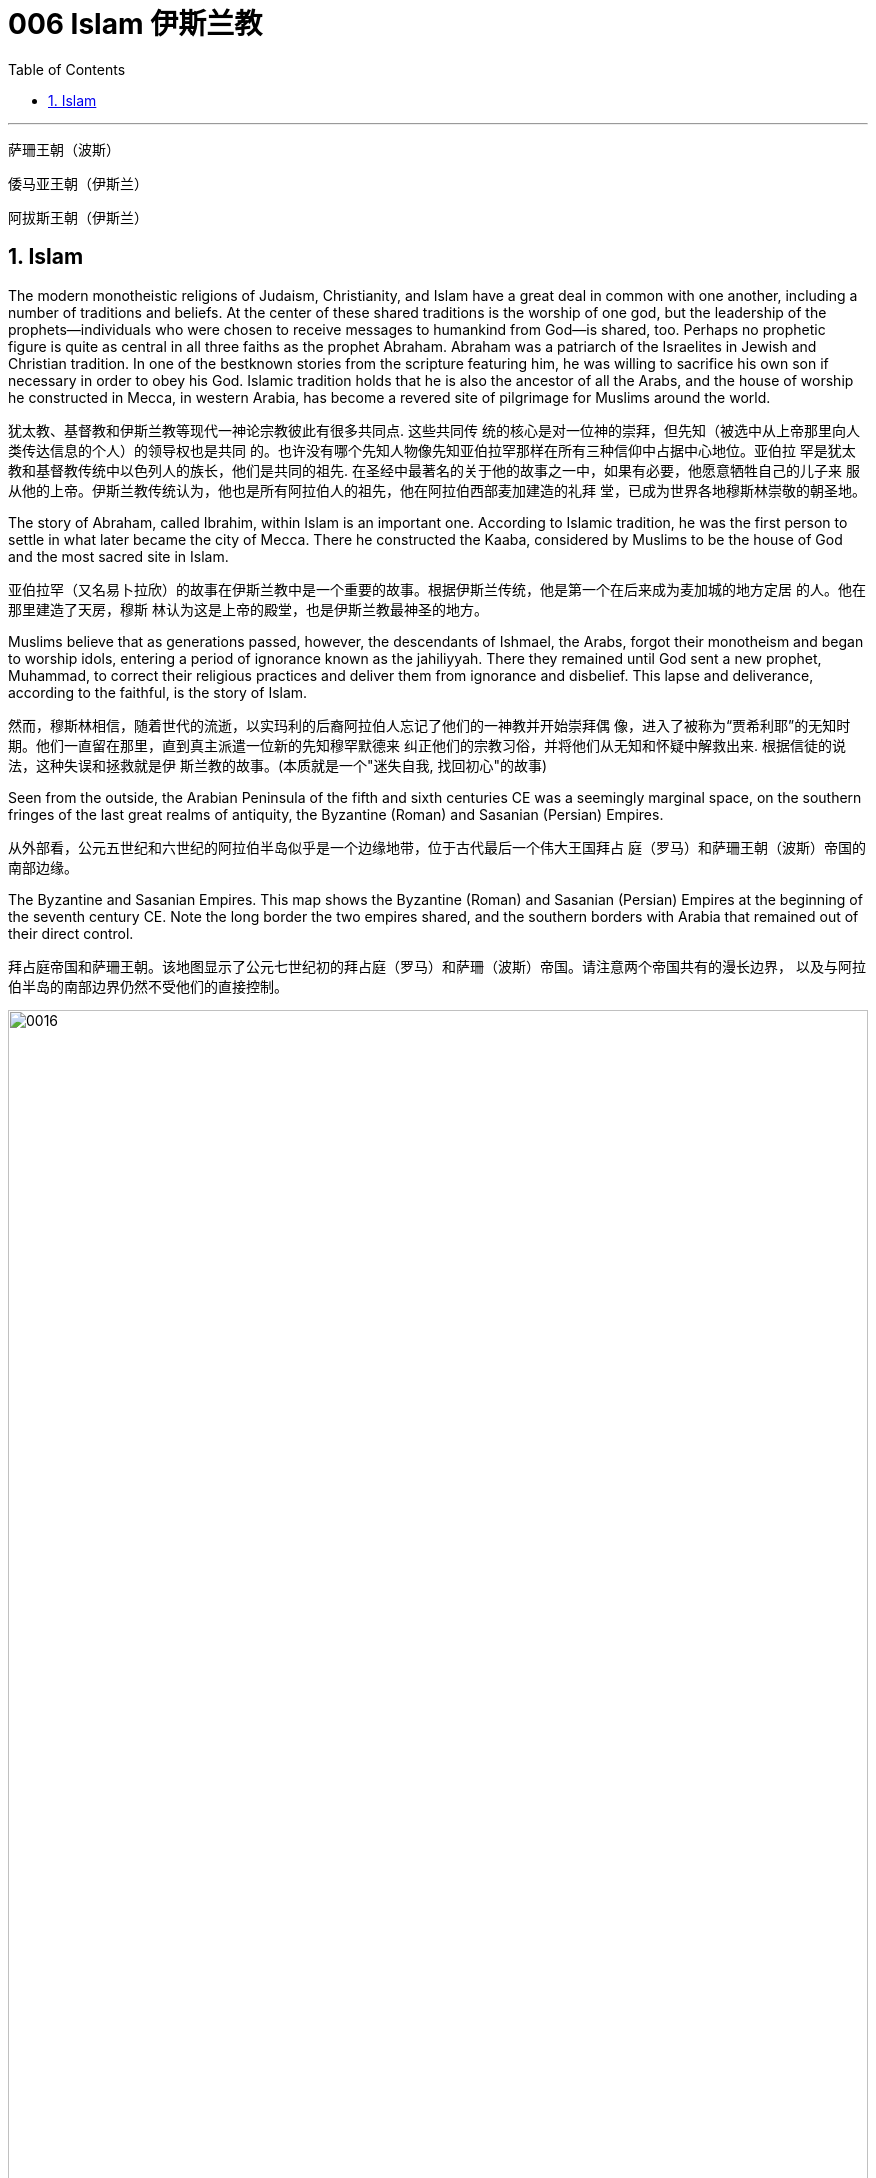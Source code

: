 
= 006 Islam 伊斯兰教
:toc: left
:toclevels: 3
:sectnums:
:stylesheet: myAdocCss.css

'''

萨珊王朝（波斯）

倭马亚王朝（伊斯兰）

阿拔斯王朝（伊斯兰）


==  Islam

The modern monotheistic religions of Judaism, Christianity, and Islam have a great deal in common with one another, including a number of traditions and beliefs. At the center of these shared traditions is the worship of one god, but the leadership of the prophets—individuals who were chosen to receive messages to humankind from God—is shared, too. Perhaps no prophetic figure is quite as central in all three faiths as the prophet Abraham. Abraham was a patriarch of the Israelites in Jewish and Christian tradition. In one of the bestknown stories from the scripture featuring him, he was willing to sacrifice his own son if necessary in order to obey his God. Islamic tradition holds that he is also the ancestor of all the Arabs, and the house of worship he constructed in Mecca, in western Arabia, has become a revered site of pilgrimage for Muslims around the world.

犹太教、基督教和伊斯兰教等现代一神论宗教彼此有很多共同点. 这些共同传 统的核心是对一位神的崇拜，但先知（被选中从上帝那里向人类传达信息的个人）的领导权也是共同 的。也许没有哪个先知人物像先知亚伯拉罕那样在所有三种信仰中占据中心地位。亚伯拉 罕是犹太教和基督教传统中以色列人的族长，他们是共同的祖先. 在圣经中最著名的关于他的故事之一中，如果有必要，他愿意牺牲自己的儿子来 服从他的上帝。伊斯兰教传统认为，他也是所有阿拉伯人的祖先，他在阿拉伯西部麦加建造的礼拜 堂，已成为世界各地穆斯林崇敬的朝圣地。

The story of Abraham, called Ibrahim, within Islam is an important one. According to Islamic tradition, he was the first person to settle in what later became the city of Mecca. There he constructed the Kaaba, considered by Muslims to be the house of God and the most sacred site in Islam.

亚伯拉罕（又名易卜拉欣）的故事在伊斯兰教中是一个重要的故事。根据伊斯兰传统，他是第一个在后来成为麦加城的地方定居 的人。他在那里建造了天房，穆斯 林认为这是上帝的殿堂，也是伊斯兰教最神圣的地方。

Muslims believe that as generations passed, however, the descendants of Ishmael, the Arabs, forgot their monotheism and began to worship idols, entering a period of ignorance known as the jahiliyyah. There they remained until God sent a new prophet, Muhammad, to correct their religious practices and deliver them from ignorance and disbelief. This lapse and deliverance, according to the faithful, is the story of Islam.

然而，穆斯林相信，随着世代的流逝，以实玛利的后裔阿拉伯人忘记了他们的一神教并开始崇拜偶 像，进入了被称为“贾希利耶”的无知时期。他们一直留在那里，直到真主派遣一位新的先知穆罕默德来 纠正他们的宗教习俗，并将他们从无知和怀疑中解救出来. 根据信徒的说法，这种失误和拯救就是伊 斯兰教的故事。(本质就是一个"迷失自我, 找回初心"的故事)

Seen from the outside, the Arabian Peninsula of the fifth and sixth centuries CE was a seemingly marginal space, on the southern fringes of the last great realms of antiquity, the Byzantine (Roman) and Sasanian (Persian) Empires.

从外部看，公元五世纪和六世纪的阿拉伯半岛似乎是一个边缘地带，位于古代最后一个伟大王国拜占 庭（罗马）和萨珊王朝（波斯）帝国的南部边缘。

The Byzantine and Sasanian Empires. This map shows the Byzantine (Roman) and Sasanian (Persian) Empires at the beginning of the seventh century CE. Note the long border the two empires shared, and the southern borders with Arabia that remained out of their direct control.

拜占庭帝国和萨珊王朝。该地图显示了公元七世纪初的拜占庭（罗马）和萨珊（波斯）帝国。请注意两个帝国共有的漫长边界， 以及与阿拉伯半岛的南部边界仍然不受他们的直接控制。

image:/img/0016.jpg[,100%]

Little unified the peoples of the Arabian Peninsula prior to the seventh century.

七世纪之前阿拉伯半岛的人 民几乎没有统一过。

In the very north of Arabia, along the southern borders of the Byzantine and Sasanian Empires, …​ those of northern Arabia were most regularly engaged in harassing the trade caravans that brought goods to and from the urban imperial centers. To combat this aggression on their southern borders, both the Byzantines and the Persians opted to employ certain Arab confederations to create a buffer between the settled peoples and the raiders from the south.

在阿拉伯半岛的最北端，沿着拜占庭帝国和萨珊帝国的南部边界，阿拉伯北部 的部落最经常骚扰往返于城市帝国中心的贸易商队。为了对抗对南部边境的侵略，拜占庭人和波斯人 都选择利用某些阿拉伯联盟在定居人民和来自南方的入侵者之间建立缓冲区。

…​, leading this period to be known as the “Byzantine Dark Age” because of the severe lack of historical writing that survived in the seventh and eight centuries.

Yet at the same time, the Arabs of western Arabia were being united for the first time in history, through the leadership of a man named Muhammad and the religion of Islam, with direct repercussions for the survival of the two ancient empires.

由于七、八世纪的历史著 作严重缺乏, 导致这一时期被称为“拜占庭黑暗时代”.

然而与此同时，阿拉伯西部的阿拉伯人在穆罕默德和伊斯兰教的领导下历史上第一次 联合起来，这对两个古老帝国的生存产生了直接影响。

Islam, a word meaning “submission [to the one God].” Islam is a monotheistic faith.

伊斯兰教，这个词的 意思是“服从[独一的真主]”。伊斯兰教是一种一神论信仰

And because many people were illiterate at this time and not writing their history as it happened, we have less evidence outside religious scripture to help us reconstruct it. the Arabs transmitted this information primarily through a process of memorization and oral recitation.

由于当时许多人都是 文盲，也没有按照当时的情况书写他们的历史，因此我们在宗教经文之外没有多少证据可以帮助我们 重建历史。阿拉伯人主要通过记忆和口头背诵的 过程来传递这些信息.

At the center of the founding of Islam are the city of Mecca, the worship of one God—Allah—and the leadership of the prophets. Even to Muslims today, Allah is not considered to be a god separate from the God of Judaism and Christianity; Allah is simply the Arabic word meaning “the one God.” In fact, Christians who live in the Middle East and speak Arabic today refer to the God of the Christian Bible by using the word “Allah” in their own worship. Belief in the one God and the message of the Islamic prophet Muhammad is the first and most important of the “Five Pillars of Islam,” known as the shahada, the profession of faith. To embrace Islam as their religion, adherents must recognize the creed that “There is no god but Allah, and Muhammad is the messenger of God.” Muhammad, as recognized by Muslims, was the final prophet in a long list with whom the one God had communicated throughout history, including figures such as Adam, Noah, Abraham, Moses, and Jesus. Muhammad was a divinely chosen man who is not, nor ever has been, worshipped as a God or as a relative of God himself.

伊斯兰教建立的中心是麦加城、对独一真主安拉的崇拜以及先知的领导。即使对于今天的穆斯林来 说，安拉也不被认为是与犹太教和基督教的上帝分开的神。安拉（Allah）是阿拉伯语，意思是“独一的 神”。事实上，今天生活在中东并讲阿拉伯语的基督徒在他们自己的崇拜中使用“安拉”一词来指代基督 教圣经中的上帝。对独一真主和伊斯兰先知穆罕默德信息的信仰是“伊斯兰教五大支柱”中第一个也是最 重要的，被称为清真言（shahada） ，即信仰的表白。要接受伊斯兰教作为他们的宗教，信徒必须承认 “万物非主，唯有真主，穆罕默德是真主的使者”的信条。穆斯林所承认的穆罕默德是真主在整个历史中 与他沟通过的一长串先知名单中的最后一位先知，其中包括亚当、诺亚、亚伯拉罕、摩西和耶稣等人 物。穆罕默德是神选的人，他没有、也从来没有被当作神或神的亲戚来崇拜。

ritual fasting, charity, and daily prayer. For Muslims, these acts are specified as daily prayer while facing the direction of the holy mosque in the city of Mecca; almsgiving, the donation of money and goods to the community and people in need; fasting (if able) during Ramadan, the holy month during which the Muslim scripture of the Quran was first revealed to Muhammad; and participating at least once (if able) in the pilgrimage to Mecca—the hajj—to relive important moments in the life of Abraham and his family’s arrival in Arabia and to circle the house of God, the Kaaba, in prayer.

…​仪式性禁食、慈善和每日祈祷。对于穆 斯林来说，这些行为被指定为每天面向麦加城神圣清真寺的方向进行的祈祷；施舍，向社区和有需要 的人捐赠金钱和物品；在斋月期间禁食（如果可以的话），斋月是穆斯林《古兰经》首次向穆罕默德 启示的圣月；至少参加一次（如果可以的话）麦加朝圣——朝觐——重温亚伯拉罕及其家人抵达阿拉 伯生活中的重要时刻，并绕着上帝的殿堂天房祈祷。

One of the core tenets or “Five Pillars” of Islam is participation in the pilgrimage to the holy city of Mecca. This event, when undertaken during the month of Dhu al-Hijja, is known as the hajj. Each year millions of Muslims travel to the holy city to take part in a process that has been going on for almost fourteen hundred years.

伊斯兰教的核心信条或“五大支柱”之一是参加圣城麦加朝圣。这项活动在 Dhu al-Hijja 月举 行，被称为朝觐。每年都有数以百万计的穆斯林前往圣城参加一个已经持续了近一千四百年 的过程。

While Mecca was the home of the prophet Muhammad, for Muslims the pilgrimage is about much more. The rituals and events in which they participate are intended to reenact important events in the life of a different prophet, Abraham.

…​the Kaaba, the black-shrouded cube structure at the center that is believed to be the original home of monotheism. Some Muslims believe the Kaaba was constructed by Adam, the first man, and then reconstructed by Abraham.

虽然麦加是先知穆罕默德的故乡，但对于穆斯林来说，朝圣的意义远不止于此。他们参加的 仪式和活动旨在重现另一位先知亚伯拉罕生活中的重要事件。 天房的中心是黑色笼罩的立方体 结构，被认为是一神教的发源地。一些穆斯林认为天房是由第一个人亚当建造 的，然后由亚伯拉罕重建。

In addition to Adam, Abraham, and Muhammad, other great figures of history have been adopted and associated with worship at the Kaaba, including Iskandar, more recognizably known as Alexander the Great.

除了亚当、亚伯拉罕和穆罕默德之外，其他伟大的历史 人物也被采用并与天房的崇拜联系在一起，其中包括伊斯坎达尔，更广为人知的名字是亚历 山大大帝。

Islamic law recognizes that the hajj is not a trip every Muslim will be able to take. Some may not be healthy enough, and Islamic charitable organizations around the world collect donations to support those who cannot otherwise afford it. Pilgrims may also travel to the holy mosque during other times of the year, which is not considered as having made the hajj but is instead called the umra, the “lesser pilgrimage.”

伊斯兰教法承认朝觐不是每个穆斯林都能参加的旅行。有些人可能不够健康，世界各地的伊 斯兰慈善组织收集捐款来支持那些无法负担的人。朝圣者也可以在一年中的其他时间前往神 圣清真寺， 这不被认为是朝觐，而是被称为“umra ”，即“较小的朝圣”。

Muslims have believed throughout their history that Islam and its holy writings are not a new faith created in the seventh century. Instead, the faith that Muhammad brought to the Arabs in the early 600s was merely a corrective to the monotheistic religions that had come before. From the perspective of most Muslims, Islam is the same faith as Judaism and Christianity, with adherents of all three traditions worshipping the same God and recognizing divine intercession in humanity through the leadership of the prophets. Muslims also recognize the holy scriptures of Judaism and Christianity as having been given to humans by God but then corrupted over time. Islam thus sees itself as a purer form of these faiths and directly connected to both. The shared history and lineage of the three run through the prophet Abraham, whom all list as an ancestor. Many modern scholars of religion thus refer to Judaism, Christianity, and Islam as the Abrahamic faiths.

穆斯林在他们的整个历史中一直相信伊斯兰教及其神圣著作并不是七世纪创建的新信仰。相反，穆罕 默德在 600 年代初期带给阿拉伯人的信仰仅仅是对之前的一神论宗教的纠正。从大多数穆斯林的角度 来看，伊斯兰教与犹太教和基督教是相同的信仰，所有三种传统的信徒都崇拜同一个上帝，并承认通 过先知的领导对人类进行神圣的代祷。穆斯林还承认犹太教和基督教的神圣经文是上帝赐予人类的， 但随着时间的推移而被腐蚀。因此，伊斯兰教将自己视为这些信仰的更纯粹的形式，并与这两种信仰 直接相关。三人共同的历史和血统贯穿于先知亚伯拉罕，他们都被列为祖先。因此，许多现代宗教学 者将犹太教、基督教和伊斯兰教称为亚伯拉罕信仰。

For all the influence that other monotheistic worship in the region may have had on the formation of Islam in the seventh century, however, the faith has many features we might consider uniquely Arab or Arabian. First, of course, is the setting itself. While the land that is modern Israel and Palestine played a central role in the narratives of Judaism and Christianity, much of the story of the formation of Islam as a distinct religion is found in western Arabia, a region of the peninsula known as the Hijaz. Its holiest sites lie in this region, and the life of its founder was spent almost entirely there. But more influential than anything, perhaps, was the Muslims’ belief in the leadership and message of the man whom God chose as his final prophet, an Arab of the early seventh century from the Hijaz of western Arabia.

尽管该地区的其他一神教崇拜可能对七世纪伊斯兰教的形成产生了影响，但该信仰具有许多我们可能 认为是阿拉伯人或阿拉伯人独有的特征。首先，当然是设定本身。虽然现代以色列和巴勒斯坦这片土 地在犹太教和基督教的叙述中发挥了核心作用，但伊斯兰教作为一种独特宗教形成的大部分故事都发 生在阿拉伯半岛西部，即被称为希贾兹的半岛地区。它最神圣的地方就在这个地区，其创始人的一生 几乎都是在那里度过的。但最有影响力的也许是穆斯林 对真主选择作为他最后一位先知的领导和信息的信仰，他是一位七世纪初来自阿拉伯西部汉志的阿拉 伯人。

Muslim tradition tells us that Muhammad was a merchant from a prominent Arab tribe called Quraysh in the Hijaz region. Born in the city of Mecca, he …​

穆斯林传统告诉我们，穆罕默德是汉志地区一个名为古莱什的著名阿拉伯部落的商人。他出生于麦加 城.

According to Muslim belief, in the year 610 the middle-aged Muhammad, who had traveled to a cave just outside Mecca for contemplation, received contact from God through the intermediary of the angel Gabriel (Jabrīl in Arabic). Muhammad was told to recite the first revelations of a scripture that became the Muslim holy book, the Quran.

根据穆斯林的信仰，公元610年，中年穆罕默德前往麦加郊外的一个山洞进行沉思，通过天使加百利 （阿拉伯语为贾布里尔）的中介得到了真主的联系。穆罕默德被告知要背诵一部后来成为穆斯林圣书 《古兰经》的经文的第一个启示。

His career as a prophet, especially the first twelve years, was fraught with challenge. His preaching of monotheism upset the political status quo and was often resisted.

他作为先知的职 业生涯，尤其是头十二年，充满了挑战。他宣扬的一神教扰乱了政治现状，经常遭到抵制。

In 622, Muhammad’s twelfth year of prophecy, his community fled persecution and increasing aggression by the polytheist Meccans. They were invited to join another community of Arabs in a city called Yathrib, later known as Medina, “the city” or more specifically “the prophet’s city.” This hijra, meaning “emigration,” was a watershed moment for Muhammad’s early community. At a low ebb and without any certainty of survival, Islam now changed from a small religion mostly confined to Mecca to a larger community united by Muhammad that solidified its place in world history. The hijra holds such importance in the history of Islam that the Islamic lunar calendar counts 622 CE as its first year. (Dates in the Muslim calendar, used by many around the world today, are often labeled in English with AH, for “After the Hijra.”)

622 年，即穆罕默德预言的第十二年，他的社群逃离了多神教麦加人的迫害和日益加剧的侵略。他们被 邀请加入另一个阿拉伯社区，该社区位于一个名为亚斯里布（Yathrib）的城市，后来被称为麦地那 （Medina） ，“城市”，或更具体地说“先知之城”. 这次希吉拉（hijra ）的意思是“移民”，对于穆罕默德的早期社区来说是一 个分水岭。在低潮时期，没有任何生存的确定性，伊斯兰教现在从一个主要局限于麦加的小宗教，变 成了一个由穆罕默德联合的更大的社区，巩固了它在世界历史上的地位。回历在伊斯兰教历史上占有 如此重要的地位，以至于伊斯兰农历将公元 622 年作为其第一年。 （当今世界上许多人使用的穆斯林 日历中的日期通常用英文标记为 AH，表示“希吉拉之后”。）

Many Muslims throughout history have avoided depicting the Islamic prophet Muhammad in human form in their art, with some feeling that portraying the Prophet could be misconstrued as idolatrous, or revering something (or someone) besides God.

历史上许多穆斯林都避免在他们的艺术中以人形描绘伊斯兰先知穆罕默德，有些人认为描绘 先知可能会被误解为偶像崇拜，或尊崇真主之外的某物（或某人）.

In Medina, the previously polytheist Arabs, Jewish Arabs, and Muhammad’s ummah formed an alliance for their common defense. Muhammad served first as an arbiter of disputes between the tribes and, soon after, as the city’s de facto leader. Under his guidance, the community devised the Constitution of Medina. Later Muslim rulers saw the constitution as a blueprint for the creation of a religious society that tolerated those of other faiths.

The phrases most commonly used in the constitution to describe Muhammad’s followers are “Muslims” (“those who have submitted to God”) and “believers” (al-Mu’minun). For this reason, some historians have described the earliest ummah as a “community of believers” that was open to most monotheists. In these earliest decades of Islam, Muhammad’s new community had much in common with the monotheistic Jewish people and Christians, and we find little evidence of the distinctive Muslim identity that formed over the next several centuries.

在麦地那，以前信奉多神教的阿拉伯人、犹太阿拉伯人和穆罕默德的乌玛结成联盟，共同防御。穆罕 默德首先担任部落之间争端的仲裁者，不久之后，成为这座城市事实上的领袖。在他的指导下，社区 制定了《麦地那宪法》. 后来的穆斯林统治者将宪法视为创建宗教社会的蓝图，该社会容忍其他信仰.

宪法中最常用于描述穆罕默德追随者的短语是“穆斯林”（“顺服真主的 人”）和“信徒”（ al-Mu’minun ）。因此，一些历史学家将最早的乌玛描述为对大多数一神论者开放的 “信徒社区”。在伊斯兰教的最初几十年里，穆罕默德的新群体与一神论的犹太人和基督徒有很多共同 点，我们几乎找不到证据表明在接下来的几个世纪中形成了独特的穆斯林身份。

Much of the last ten years of Muhammad’s life was spent with this new Muslim community in Medina, engaged in conflict with their former brethren in Mecca. Fighting between the two sides was fierce, and there were also tensions within Medina and the early ummah as Muhammad’s followers grew in number and prominence at the expense of other Arabs in the city, in particular, the Jewish contingent. Many on both sides were related by blood even if their religious beliefs had altered. Muhammad’s community continued to grow and win more supporters until, on the eve of battle outside Mecca in 630, his former tribe of Quraysh surrendered, and the population of the city converted to Islam. Muhammad and his followers were then able to return to Mecca, where he entered the holy sanctuary of the Kaaba, now filled with the polytheist idols worshipped by the Arabs, and smashed them all. From the perspective of Muslims, the original house of Abraham, which had always been dedicated to the worship of the one God, was now cleansed.

穆罕默德生命最 后十年的大部分时间是在麦地那这个新的穆斯林社区中度过的，他们与麦加的前弟兄发生了冲突。双 方之间的战斗非常激烈，麦地那和早期乌玛内部也存在紧张关系，因为穆罕默德的追随者数量和地位 不断增长，而牺牲了城市中的其他阿拉伯人，特别是犹太队伍。双方许多人都有血缘关系，即使他们 的宗教信仰发生了变化。穆罕默德的社群不断壮大并赢得了更多支持者，直到 630 年麦加城外的战斗 前夕，他以前的古莱什部落投降，该城的居民皈依了伊斯兰教。穆罕默德和他的追随者随后得以返回 麦加，在那里他进入了天房的神圣圣地，那里现在充满了阿拉伯人崇拜的多神教偶像，并将它们全部 打碎。从穆斯林的角度来看，原来一直供 奉独一真主的亚伯拉罕之家现在已经被净化了。

When Muhammad died in 632 CE, members of the early Muslim ummah needed to immediately answer several important questions. Who was capable of now leading the community, of following in the footsteps of a leader who claimed prophecy—the ability to communicate with God—when none of those who remained could do so? Another critical question was about the survival of the community: what, exactly, had Muhammad accomplished by uniting the Arab tribes, and where would they go from here?

当穆罕默德于公元 632 年去世时，早期穆斯林乌玛的成员需要立即回答几个重要问题。现在谁有能力 领导社区，追随一位声称有预言（与上帝沟通的能力）的领导人的脚步，而剩下的人都无法做到这一 点？另一个关键问题是关于社区的生存：穆罕默德通过团结阿拉伯部落到底完成了什么？他们将何去 何从？

Arab tribes had come together for a common cause in the pre-Islamic period, such as a war against another tribe or recognition of the strength of a chieftain. But once that cause had been accomplished or that chieftain had died, the confederacy typically disbanded.

在前伊斯兰时期，阿拉伯部落为了共同的事业而聚集在一起，例如与另一个部落的战争或承认酋长的 力量。但一旦这一目标完成或酋长去世，联盟通常就会解散.

In many tribal- and clan-based societies like that of the Arabs, leadership was not hereditary, meaning it did not immediately pass to the heir upon the death of the leader. Thus, as Muhammad was dying, two primary claimants for leadership emerged: his son-in-law Ali ibn Abi Talib, and a friend and confidant of Muhammad’s named Abu Bakr.

In the end, Abu Bakr was chosen to be the first successor to Muhammad.

在许多以部落和氏族为基础的社会中， 比如阿拉伯人，领导权不是世袭的，这意味着领导权死后不会立即传给继承人。因此，当穆罕默德弥 留之际，出现了两位主要的领导权争夺者：他的女婿阿里·本·阿比·塔利卜，以及穆罕默德的朋友和知己 阿布·伯克尔。 最终，阿布伯克尔被选为 穆罕默德的第一任继承人.

There seems to have been near immediate recognition that things without Muhammad would be different, not least of which because the caliph was not assuming the mantle of another prophet capable of communicating directly with God as Muhammad had.

但人们似乎立即认识到，没有穆罕默德，事情将会有 所不同，尤其是因为哈里发没有承担另一位先知的衣钵能够像穆罕默德一样直接与真主沟通。

Tensions arose after Muhammad’s death not just over leadership and inheritance, but also over whether the alliance was ever intended to last beyond its founder. Some Arab tribes left to return to their homes, while others may have believed they could discard their commitment to the worship of the one God and membership in this confederation. From the perspective of the Muslims, however, this was apostasy, and a conflict known as the Ridda Wars then began in an attempt to force these Arab tribes to continue to honor their agreements with the Muslims. The Ridda Wars also appear to have been expansionist, bringing into the fold, whether by treaty or force, Arab tribes that had never been aligned with Muhammad’s community during his lifetime. This effort was the first step of a wider movement called the Arab-Islamic or Arab-Muslim conquests, and by 633 the entirety of Arabia had been brought under the control of this first Islamic state.

穆罕默德去世后，不仅在领导权和继承权问题上出现了紧张局势，而且在联盟是否打算在其创始人之 后继续存在的问题上也出现了紧张局势。一些阿拉伯部落离开返回家园，而其他部落可能认为他们可 以放弃对独一真主的崇拜和加入这个联盟的承诺。然而，从穆斯林的角度来看，这是叛教，随后一场 被称为里达战争的冲突开始了，试图迫使这些阿拉伯部落继续遵守与穆斯林的协议。里达战争似乎也 是扩张主义的，无论是通过条约还是武力，都将在穆罕默德生前从未与他的社区结盟的阿拉伯部落纳 入其中。这一努力是被称为“阿拉伯伊斯兰征服”或“阿拉伯穆斯林征服”的更广泛运动的第一步，到 633 年，整个阿拉伯半岛 已被置于第一个伊斯兰国家的控制之下。

Abu Bakr did not live long after Muhammad, and the conquest movement did not stop with his leadership, nor with uniting just the Arab tribes under the banner of Islam. The new state’s expansionist desire seems to have existed from the outset, and the Arab-Muslim armies turned their attention northward to the old empires of Sasanian Persia and Byzantium. The Arab-Muslims may have felt emboldened by their successes in Arabia, seeing them as recognition of God’s favor and of their destiny to rule the world.

阿布伯克尔在穆罕默德去世后不久，征服运动并没有随着他的领导而停止，也没有仅仅将阿拉伯部落 统一在伊斯兰教的旗帜下。新国家的扩张欲望似乎从一开始就存在，阿拉伯穆斯林军队将注意力转向 北方的萨珊波斯和拜占庭老帝国。阿拉伯穆斯林可能因他们在阿拉伯的成功而感到鼓 舞，认为这是对上帝恩惠和他们统治世界的命运的认可。

Religious belief and zeal are difficult for historians to quantify, but we have seen throughout history that nomadic and seminomadic societies must forcefully seek the resources they need to survive.

历史学家很难量化宗教信仰和热情，但我们在历史上看到，游牧和半游牧社会必须大力寻求生存所需 的资源

It was not always clear that the Arab-Muslims would be successful against the Byzantines and the Persians, the last empires of antiquity. Nonetheless, starting in 634 and continuing into the early eighth century, they found enormous success conquering much of the territory around the Mediterranean basin and central Asia. The new Islamic state, or caliphate (an area under the control of a caliph), was larger than the realm of Alexander the Great, the Romans, or the Han Chinese; it was the largest empire the world had yet seen.

人们并不总是清楚阿拉伯穆斯林能否成功对抗古代最后的帝国拜占庭和波斯。尽管如此，从 634 年开 始一直持续到 8 世纪初，他们取得了巨大的成功，征服了地中海盆地和中亚周围的大部分领土. 新的伊斯兰国家，或称哈里发国（哈里发控制下的 地区），比亚历山大大帝、罗马人或汉人的领土还要大。它是世界上迄今为止最大的帝国。

The Eighth-Century Islamic Caliphate. This map shows the extent the new Islamic caliphate had achieved by the end of its first dynasty, the Umayyads. During the eighth century CE, the Umayyads ruled the world’s largest empire.

八世纪的伊斯兰哈里发国。这张地图显示了新的伊斯兰哈里发国在其第一个王朝倭马亚王朝结束时所达到的范围。公元八世纪， 倭马亚王朝统治着世界上最大的帝国。

image:/img/0017.jpg[,100%]

The crucial early years of Islamic expansion were overseen by the first four caliphs, a group of rulers who came to be called the “rightly guided” or Rashidun. These four figures—Abu Bakr, Umar, Uthman, and the originally overlooked son-in-law of Muhammad, Ali—ruled between 632 and 661, a period when much Byzantine and Persian territory was conquered.

伊斯兰扩张的关键早期岁月是由前四位哈里发监督的，这群统治者后来被称为“正统”或“拉希敦”。这四 位人物——阿布·伯克尔（Abu Bakr ）、欧麦尔（Umar） 、奥斯曼（Othman ）和原本被忽视的穆罕 默德女婿阿里（Ali） ——在 632 年至 661 年间统治，这一时期拜占庭和波斯的大部分领土被征服.

Still, the conquest of Persia proved to be a longer-term process. Sasanian-controlled territory was vast and geographically diverse, and the independence the Sasanian nobility had wrested from the central government following the war with the Byzantines meant the Arab-Muslims needed to negotiate with many local governors and landed elites for the surrender of their territory.

尽管如此，事实证明征服波斯是一个长期的过程。萨珊王朝控制的领土幅员辽阔，地理分布多样，萨 珊贵族在与拜占庭人的战争后从中央政府手中夺取了独立，这意味着阿拉伯穆斯林需要与许多地方总 督和土地精英进行谈判才能交出他们的领土。

By the 650s, the Byzantine Empire survived the Arab-Muslim conquests, but it never again controlled much of the territory of the old Roman east. The entirety of the Persian Empire had effectively been brought into the control of the new Islamic state.

到了 650 年代，拜占 庭帝国在阿拉伯穆斯林的征服中幸存下来，但它再也没有控制过古罗马东部的大部分领土。整个波斯帝国实际上已经被纳入新的伊斯 兰国家的控制之下。

Calling these events the “Arab-Muslim conquests” is somewhat misleading, however. While the first years of expansion did see several major battles, most of the territory came under Islamic control through peace agreements. Cities and regions agreed to terms of surrender that protected their residents, many of their belongings, and their right to practice their religion. Peaceful agreements made sense for non-Muslim populations. Especially during the seventh century, the Muslims maintained a policy of noninterference toward the religious practices of subject populations. As long as they paid taxes to their new Muslim government, the conquered could live in the Islamic state and still practice their religion somewhat freely.

然而，将这些事件称为“阿拉伯穆斯林的征服”有些误导。虽然扩张的最初几年确实发生了几场重大战 役，但大部分领土通过和平协议受到伊斯兰控制。城市和地区同意投降条 款，以保护其居民、他们的许多财产以及他们信奉宗教的权利。和平协议对非穆斯林人口有意义。特 别是在七世纪，穆斯林对臣民的宗教活动实行不干涉政策。只要他们向新的穆斯林政府纳税，被征服 者就可以生活在伊斯兰国家，并且仍然可以自由地信奉他们的宗教。

The Muslims developed a legal classification for the Jewish people, Christians, and Zoroastrians who lived under their rule. They referred to them as ahl al-kitab, or People of the Book, which recognized them as monotheists who had received a revealed scripture from God in the past, and who were worthy of protection by the Islamic state so long as they paid taxes and submitted to Muslim rule. For many, this situation was an improvement on their earlier lives. Under Byzantine rule, for instance, those who did not follow the official Christian religion of the empire were often discriminated against. They could be barred from holding certain jobs, charged extra taxes, and otherwise be badly treated as heretics. For Jewish populations, the situation had often been even harsher. Many had been unable to openly practice their faith or gather outside the synagogue. While they were not officially monotheists and were not seen as having a revealed scripture, Zoroastrians under the Muslims were still treated as People of the Book, likely for pragmatic reasons owing to their noble status in Persian society.

穆斯林为生活在他们统治下的犹太人、基督徒和琐罗亚斯德教徒制定了法律分类。他们称他们为“ahl al-kitab” ，即“有经之人” ，承认他们是一神论者，他们在过去从上帝那里得到了启示的经文，只要他 们缴纳税款和收入，就值得伊斯兰国家的保护。服从穆斯林统治。对于许多人来说，这种情况比他们 早年的生活有所改善。例如，在拜占庭统治下，那些不信奉帝国官方基督教的人经常受到歧视。他们 可能被禁止担任某些工作，收取额外的税款，或者被视为异端分子。对于犹太人来说，情况往往更加 严峻。许多人无法公开实践他们的信仰或聚集在犹太教堂外。虽然他们不是正式的一神论者，也不被 视为拥有天启的经文，但穆斯林统治下的琐罗亚斯德教徒仍然被视为圣书之民，这可能是出于务实的 原因，因为他们在 波斯社会的高贵地位。

The term “Arab-Muslim conquest” has another drawback in that some participants were non-Arabs. Other fighters were Arabs but had not necessarily formally converted to Islam. In the end, the most important differentiator of status in this earliest society was not Arab versus non-Arab or Muslim versus non-Muslim, but rather conqueror versus conquered.

“阿拉伯-穆斯林征服”一词还有一个缺点，那就是一些参与者不是阿拉伯人. 其他战士是阿拉伯人，但不一定正式皈依伊斯兰教. 在这个最早的社会中，最重要的地位区别不是阿拉伯人与非阿拉伯人，也不是穆斯林与非穆斯 林，而是征服者与被征服者。

The Rashidun caliphs are remembered not just for overseeing the process of conquest in the region but also for helping to articulate what Muhammad’s ummah should look like, and what made Islam different from other monotheistic religions such as Judaism and Christianity. The first four caliphs committed to writing a canonized Quran and helped interpret and articulate the religious law.

Together, the Quran and the hadith make up the bulk of religious law for Muslims to the present day, and the Rashidun caliphs have long been regarded as interpreters of this material for later Muslims who were not able to interact with Muhammad themselves.

Among the most important for the hadith was Muhammad’s youngest wife Aisha, whose achievements as a transmitter and interpreter of Islamic law in the decades following her husband’s death cannot be understated.

拉希顿哈里发之所以被人们铭记，不仅是因为他们监督了该地区的征服过程，还因为他们帮助阐明了 穆罕默德的乌玛应该是什么样子，以及伊斯兰教与犹太教和基督教等其他一神论宗教的不同之处。前 四位哈里发致力于撰写一部经典的《古兰经》 ，并帮助解释和阐明宗教法。

《古兰经》和《圣训》一起构成了当今穆斯林宗教法的主体，而拉什 顿哈里发长期以来一直被视为这些材料的解释者，为后来无法与穆罕默德互动的穆斯林提供了依据。对圣训最重要的人物之一是穆罕默德最年轻的妻子艾莎，她在丈夫去世后的几十年里作为伊斯兰 法律的传播者和解释者所取得的成就不可低估。

With Ali’s death, the Umayyads, led by Mu‘awiya ibn Abi Sufyan, established Islam’s first hereditary dynasty. Moving the capital of their state from the Prophet’s city of Medina to the Syrian city of Damascus.

阿里去世后，穆阿维叶·本·阿比·苏菲扬领导的倭马亚王朝建立了伊斯兰教第一个世袭王朝。他们将国家 首都从先知的城市麦地那迁至叙利亚城市大马士革.

Within the running of the state, too, many government officials in these early decades—in positions from tax collector to scribe at the court of the ruler—were non-Muslim holdovers from the Byzantines and Persians. They helped the early Muslim rulers establish and administer a government the size of which they had never experienced.

在国家管理方面，在最初的几十年里，许多政府官员——从税 吏到统治者宫廷的抄写员——都是拜占庭人和波斯人的非穆斯林后裔。他们帮助早期的穆斯林统治者 建立和管理一个他们从未经历过的规模的政府。

Little written material of the seventh-century Arab-Muslim conquerors survives. The earliest Islamic caliphs had mimicked the styles and motifs of their Byzantine and Persian rivals to justify their rule and demonstrate a continuity of government.

The culture started to change after the second Islamic civil war in the early 690s. The victors, a branch of the Umayyad family, began to make the empire look increasingly Arab. Their governmental reforms included the gradual removal of signs and symbols associated with the old Byzantine and Persian rulers, such as Christian crosses on coins ).

关于七世纪阿拉伯穆斯林征服者的书面材料几乎没有留存下来。最早的伊斯兰哈里发模仿拜占庭和波斯竞争对手的风格和主题，以证明他们的统治合理并证 明政府的连续性。

690 年代初第二次伊斯兰内战后，文化开始发生变化。胜利者是倭马亚家族的一个分支，他们 开始使帝国看起来越来越阿拉伯化。他们的政府改革包括逐步取消与旧拜占庭和波斯统治者 相关的标志和符号，例如硬币上的基督教十字架。(如同中国, 去西方化，而凸显中国糟粕，国学, 中医等)

As they worked to establish a new empire that was quickly growing beyond their ability to administer on their own, the Arab-Muslims relied on the continued employment of former Byzantine and Persian bureaucrats to help with the running of the state. But by the eighth century they were rapidly being shunned in favor of Arabs. In some cases, non-Muslims were passed over for the best positions, while in other situations, new converts to Islam grew increasingly frustrated at not being considered full members of the conquering elite.

当阿拉伯穆斯林努力建立一个迅速发 展超出其自身管理能力的新帝国时，他们依靠继续雇用前拜占庭和波斯官僚来帮助管理国家。但到了八世 纪，他们很快就被阿拉伯人避开。在某些情况下，非穆斯林被排除在最佳职位之外，而在其他情况 下，新皈依伊斯兰教的人因不被视为征服精英的正式成员而变得越来越沮丧。

The last decades of Umayyad rule were defined by factionalism and infighting. There, in the province of Khurasan, Arab- Muslims had settled after the conquests, often intermarrying with the Indigenous Persians (Figure 11.18). By the mid-eighth century, several generations of these mixed-ethnicity Muslims had come to feel disenfranchised in the region, and Khurasan became a hotbed of revolutionary activity. Many who were frustrated with Umayyad rule and ready for a change met to imagine a more open Islamic community.

倭马亚王朝最后几十年的统治充满了派系斗争和内讧。征服之后，阿拉伯穆斯林在呼罗 珊省定居下来，经常与土著波斯人通婚。到了八世纪中叶，几代混血穆斯林开始感到在 该地区被剥夺了公民权，呼罗珊成为革命活动的温床。许多对倭马亚统治感到沮丧并准备进行变革的 人会面，想象一个更加开放的伊斯兰社会.

This revolutionary group championed the right of the family of Muhammad to hold the position of caliph. Its members supported the claims of the descendants of Ibn Abbas, a first cousin of Muhammad, and thus came to be known as the Abbasids. In 749, after several years of growing dissatisfaction, they rose in rebellion against the Umayyads, overthrowing Islam’s first dynasty within a year and establishing themselves as the new rulers of the Middle East. Abbasids claimed the title of caliph from the year 750 through to the early sixteenth century, although the power they sought waxed and waned over time.

这个革命团体捍卫穆罕默德家族担任哈里发职位的权利。其成员支持穆罕默德的堂弟伊本·阿拔斯后裔 的主张，因此被称为阿拔斯王朝。 749年，经过几年的不满，他们起兵反抗倭马亚王朝，一年之内推翻 了伊斯兰教第一个王朝，成为中东的新统治者。阿拔斯王朝从 750 年到 16 世纪初一直声称拥有哈里发 的头衔，尽管他们寻求的权力随着时间的推移而减弱。

The decision to move the focus of Islamic rule further east also signaled a significant shift in the region’s politics and economics. The inhabitants of the former Persian Empire had played an integral role in helping the Abbasids to rise, and they became a major power base for the dynasty as it advanced.

将伊斯兰统治重心进一步向东转移的决定也标志着该地区政治和经济的重大转变。前波斯帝国的居民 在帮助阿巴斯王朝崛起的过程中发挥了不可或缺的作用，随着王朝的发展，他们成为了主要的权力基 础。

The early Abbasids strongly supported learning and fostered what is now called the Abbasid Translation Movement, or the Greco-Arabic Translation Movement. The Abbasids’ patronage of scholarly work proved the catalyst for an explosion of medieval learning.

早期的阿拔斯王朝大力支持学习，并培育了现在所谓的阿拔斯翻译运 动，或希腊阿拉伯语翻译运动。阿拔斯王朝对学术作品的赞助被证明是中世纪学术爆炸式增长的催化 剂。

The Abbasids sought to preserve the knowledge of past societies by translating the works of the ancient world into Arabic, especially from Greek and Persian, as the Islamic world transitioned from an oral to a writerly society during the ninth century. Writing and scholarly research were not always well funded in the premodern world, so wealthy patrons, including the caliph himself, provided financial support to scholars capable of completing this work.

随着伊斯兰世界在九世纪从口头社会转变为书面社会，阿巴斯王朝试图通过将古代世界的著作翻译成 阿拉伯语，特别是希腊语和波斯语来保存过去社会的知识。在前现代世界，写作和学术研究并不总是 有充足的资金，因此包括哈里发本人在内的富有的赞助人为有能力完成这项工作的学者提供了财政支 持。

The achievements of the translation movement were considerable, preserving many incredibly important astrological, geographic, mathematical, medical, and other scientific and philosophical texts in Arabic at a time when non-Arabic copies had become increasingly rare. These texts included seminal works by the Greek thinkers Aristotle, Dioscorides, Galen, Hippocrates, and Ptolemy.

翻译运动取得了巨大的成就，在非阿拉伯语副本变得越来越稀有的时候，用阿拉伯语保存了许多极其 重要的占星学、地理、数学、医学和其他科学和哲学文本。这些文本包括希腊思想家亚里士多德、迪 奥斯科里德斯、盖伦、希波克拉底和托勒密的开创性著作.

A major goal of the translation movement was not just to preserve but also to correct and expand them.

翻译运动的一个主 要目标不仅是保存它们，而且是纠正和扩展它们。

The catalyst for the formation of denominations within Islam was a growing divide between the groups now known as the Sunni and the Shia (sometimes written as Shi‘ite), the two primary “umbrella sects” within Islam.

伊斯兰教内部形成教派的催化剂是现在被称为逊尼派和什叶派（有时写为什叶派）的群体之间日益扩 大的分歧. 这两个群体是伊斯兰教内部的两个主要“伞教派”。

The role of the caliph as a leader in the Islamic world also began to change dramatically in the Middle Ages. As the Abbasids came to power, a religious clerical class also arose within Islam. Known as the ulama (literally “the scholars”), they came to hold an increasingly important role as the interpreters of Islamic law within non-Shia, Sunni Islam during the Abbasid period.

哈里发作为伊斯兰世界领袖的角色在中世纪也开始发生巨大变化。随着阿拔斯王朝掌权，伊斯兰教内部也兴起了一个宗教神职人员阶级。他们被称 为“乌里玛”（字面意思是“学者”），在阿拔斯王朝时期，他们在非什叶派、逊尼派伊斯兰教中作为伊斯 兰法律的解释者发挥着越来越重要的作用.

Before the Abbasid period, the early caliphs had successfully made a case for being vested with both secular and religious authority, including the ability to interpret the scripture and issue religious proclamations. As the ulama acquired a more prominent role in Abbasid society, however, they claimed more of this power and authority for themselves, diminishing the religious entitlements that earlier caliphs had claimed. As the centuries passed, the religious role of the caliph weakened further, and the decision to compile and write down the hadith, which had been transmitted only orally for the bulk of the first two centuries, gave further authority to the keepers and teachers of this material at the expense of the caliph within early Sunni Islam.

在阿拔斯王朝时期之前，早期的哈里发已经成功地获得了世俗和宗教权威，包括解释圣经和发布宗教 公告的能力。然而，随着乌里玛在阿拔斯社会中扮演更重要的角色，他们为自己主张了更多的权力和 权威，从而削弱了早期哈里发所主张的宗教权利。随着几个世纪的过去，哈里发的宗教角色进一步削 弱，而编纂和写下圣训的决定，在前两个世纪的大部分时间里仅以口头形式传播，这给了圣训的守护 者和导师进一步的权威。早期逊尼派伊斯兰教中以牺牲哈里发为代价的物质。

What was it like for Indigenous peoples of captured territories to live under Islamic rule during the Umayyad and Abbasid periods? What is surprising is that the majority of these inhabitants were not Muslims themselves. Non-Muslims were allowed to keep their religion and continue to live under Islamic rule by paying a special tax.

在倭马亚王朝和阿拔斯王朝时期，被占领领土上的原住民在伊斯兰统治下生活是什么样的？令人惊讶的是，这些居民中 的大多数本身并不是穆斯林。非穆斯林可以通过缴纳特别税来保留 自己的宗教信仰并继续生活在伊斯兰统治下。

For example, a Muslim generally could not marry a non-Muslim under Islamic law, but if such a marriage occurred, a Muslim woman’s future husband had to convert to Islam to marry her, and the children of a Muslim husband had to be raised as Muslim. Thus, it seems likely that the process of conversion to Islam at this time was quite slow and that the Muslims remained a numeric minority for centuries even though they wielded the majority of power in the empire.

根据伊斯兰法律，穆斯林一般不能与非穆斯林结婚，但如果发生这种婚姻，穆斯林妇女未来的 丈夫必须皈依伊斯兰教才能与她结婚，而穆斯林丈夫的孩子必须像穆斯林一样抚养长大。穆斯林。因 此，此时皈依伊斯兰教的过程似乎相当缓慢，尽管穆斯林在帝国中掌握着多数权力，但几个世纪以来 他们仍然是少数。

hadith : the words and actions of the Islamic prophet Muhammad and his immediate successors that, along with the Quran, form the fundamental basis for Islamic law

圣训: 伊斯兰先知穆罕默德及其直接继承者的言行与《古兰经》一起构成了伊斯兰法的基本基础

Quran : the holy scripture of Islam, which Muslims believe was given to humanity by God through Muhammad

古兰经: 伊斯兰教的圣经，穆斯林相信它是上帝通过穆罕默德赐予人类的

The Silk Roads made up one of the greatest trade routes in world history. …​that reached its heyday between the fifth and eighth centuries. The Chinese Han dynasty sought to placate and control nomadic peoples to the north by trading with them. The Silk Roads …​ facilitating the exchange of goods such as silk and spices, technologies such as papermaking, and cultural traditions and religions such as Buddhism and Islam.

These road networks were critical to the spread of Islam. One of the most significant results of this trade-based diffusion of Islamic culture in South and East Asia was the emergence of powerful states such as Indonesia, which has the world’s largest Muslim population today.

丝绸之路是贸易路线之一,在五世 纪和八世纪之间达到了鼎盛时期。中国汉朝试图通过与游牧民族进行贸易来安抚和控制他们。促进了丝绸和香料等商品、造纸等技术以及佛教和 伊斯兰教等文化传统和宗教的交流。这些道路网络对于伊斯兰教的传播至关重要, 穆斯林商人在整个地区的影响力远远超 出了商业交流的范畴。伊斯兰文化在南亚和东亚以贸易为基础的传播最重要的结果之一是出现了像印 度尼西亚这样的强大国家，该国拥有当今世界上穆斯林人口最多的国家。

The Silk Roads in the First Century CE. The Silk Roads network was not a single route but many, including caravan routes that linked to the main trading regions, oasis towns, and overseas routes—the so-called Maritime Silk Roads—throughout the Indian Ocean.

公元一世纪的丝绸之路。丝绸之路网络不是单一的路线，而是很多条路线，包括连接主要贸易地区、绿洲城镇的商队路线，以及 贯穿印度洋的海外路线（即所谓的海上丝绸之路）。


image:/img/0018.jpg[,100%]

Given the length of the route, few merchants covered it in its entirety.

考虑到这条路线的长度，很少有商人能完整走完全程。



Long-distance trade during the early and later Middle Ages was fraught. The Silk Roads were not a four-thousand-mile-long superhighway outfitted to bridge eastern and western markets from Rome to China but rather a series of interconnected roads, many ill maintained, that were built up over time and eventually linked dozens of oasis towns and market cities such as Palmyra in the west and Bactria in the east. Goods changed hands many times over these long distances, being exchanged between merchants who each traveled only part of the “road,” and their price increased the farther they went from their origin.

丝绸之路并不是一条四千英里长的高速公路，旨在连接从 罗马到中国的东西方市场，而是一系列相互连接的道路，其中许多道路维护不善，随着时间的推移而 建成，最终连接了数十个绿洲城镇以及西部的巴尔米拉和东部的巴克特里亚等市场城市。货物在这些长途跋涉中多次转手，在每个只走部分“路”的商人之间进行交换，而且距离原产地越远，它 们的价格就越高。

Buddhism arrived in China sometime during the period known as the Six Dynasties (220–589 CE). Monks traveling the Silk Roads set up monasteries at a string of oases the length of the Taklamakan Desert. At one of these, Yungang, offered not only an opportunity to rest and recover but also an entry point to the Chinese market.

佛教在六朝（公元 220-589 年）时期传入中国。沿着丝绸之路旅行的僧侣们, 在塔克拉玛干沙漠的一系列绿洲上建立了寺院, 其中之一就是云冈, 不仅提供了休息和恢复的机会，而且也是进入中国市场 的切入点。

Many legs of the Silk Roads were perilous in the extreme. To geographic and environmental hazards, travelers could add warring tribes and roving bandits and thieves. While small armies and groups of archers accompanied some larger and better-funded caravans, and caravans sometimes merged into “super-caravans” for safety, these were the exceptions, not the rule. Most travelers undertook a caravan journey at great risk to themselves and the goods they carried.

丝绸之路的许多路段都极其危险。除了地理和环境危害之外，旅行者还 可能遇到交战的部落以及流动的强盗和小偷。强盗一直是一个威胁. 虽然小型军队和弓箭手队伍伴 随着一些规模更大、资金更充足的商队，而且为了安全，商队有时会合并成“超级商队”，但这些都是例 外，而不是规则。大多数旅行者冒着对自己和所携带的货物造成巨大风险的商队旅行。

Despite its dangers, however, the overland route was more appealing for many than the alternative, a hazardous and costly voyage across the sea. Pirates lurking in coastal waters harassed ships on the Maritime Silk Roads, and shifting weather and poorly charted waters posed enormous challenges to even the sturdiest vessels and hardiest merchants. The loss of a ship to a sudden storm or shallow reef could mean not only the deaths of crew and passengers but also the ruin of the merchants whose goods were sunk. The risks posed by seaborne trade, made it the less appealing of the two Silk Road routes open to them. As land empires such as the Sasanian Persians’ realm in central Asia grew more stable, the overland route became even more attractive.

然而，尽管存在危险，但对许多人来说，陆路路线比危险且成本高昂的跨海航行更有吸引力。潜伏在 沿海水域的海盗骚扰海上丝绸之路上的船只，多变的天气和绘制不清的水域给即使是最坚固的船只和 最坚强的商人带来了巨大的挑战。一艘船因突然的风暴或浅礁而沉没不仅意味着船员和乘客的死亡，还意味着货物沉没的商人的破产。海上贸易带来的风险，使其在向他们开放的两条丝 绸之路路线中吸引力较小。随着中亚萨珊波斯王国等陆地帝国变得更加稳定，陆路路线变得更加有吸 引力。

The Sasanian Persians were able to provide a great deal of security. Much of their power in fact relied on and was derived from this trade. The Sasanian Empire was soon displaced by the Islamic Umayyad Caliphate, however, which came to control trade and produce textiles and other goods of its own to sell along the route. In 750, the Umayyads in turn were overthrown by the Abbasids (749–1258), a new Islamic dynasty that sought to expand eastward from the Middle East even as the Tang dynasty drove westward from China. The Abbasids moved their capital to Baghdad. This change streamlined their dominance of the Silk Roads, letting them use the Persian Gulf to effectively bypass the Red Sea, which was the seaborne trade route closest to the former Umayyad capital in Syria.

萨珊王朝的波斯人能够提供很大的安全保障，事实上，他们的大部 分权力都依赖于这种贸易并源自这种贸易。然而，萨珊王朝很快就被伊斯兰倭马亚哈里发所取代，后 者开始控制贸易并生产自己的纺织品和其他商品以在沿线销售.750 年，倭马亚王朝又被阿拔斯王朝（749-1258 年）推翻，阿拔斯王朝是一个新的伊斯兰王朝，在唐朝从 中国向西扩张时，试图从中东向东扩张。阿拔斯王朝将首都迁至巴格达，。这一变化简化了他们对丝绸之路的主导地位，使他们能够利用波斯湾有效绕过红海，这 是距离叙利亚前倭马亚首都最近的海上贸易路线。

Despite their ambitions, the Abbasids’ eastward expansion was halted in 751 when a combined Arab-Tibetan army met Tang forces in the Battle of Talas River near the town of Atlakh. Initially a stalemate, the battle turned in favor of the Abbasids when Turkic forces that were allied with the Tang switched allegiances and joined the Abbasids. Although the Abbasids were victorious, the engagement marked the end of expansion for both empires.

尽管野心勃勃，阿拔斯王朝的东扩却在 751 年停止了，当时一支阿拉伯-西藏联军在阿特拉赫镇附近的 怛拉斯河之战中与唐朝军队相遇（图 12.16 ）。战事最初陷入僵局，但随着与唐朝结盟的突厥军队转 而加入阿拔斯王朝，战事对阿拔斯王朝有利。尽管阿拔斯王朝取得了胜利，但这次交战标志着两个帝 国扩张的结束。

The Battle of Talas River. Note the centrally located site of the 751 Battle of Talas River, between the Abbasids in the west and the Tang in the east.

怛拉斯河之战。请注意 751 年塔拉斯河之战的中心地点，位于西部的阿拔斯王朝和东部的唐朝之间。


image:/img/0019.jpg[,100%]

Some Chinese prisoners of war from the battle were said to be papermakers. Evidence suggests this may be merely a legend. The first paper mill in the Abbasid Caliphate was built in 794–795, and Spain began producing paper as early as the tenth century.

据说，一些在这 场战斗中被俘的中国战俘是造纸工人，然而，有证据表明这可能只是一个传说. 阿巴斯哈里发国的第一座造纸厂建于 794-795 年，西班牙早在十世纪就开始生产纸 张。

The domestic Chinese economy was large enough to meet all the needs of the state and its people without imports, frustrating European powers intent on breaking into the Chinese economy well into the modern period.

中国的 国内经济规模足以满足国家和人民的所有需求，无需进口，这让意图进入现代时期的中国经济的欧洲 列强感到沮丧。

The silk may have originally come from China, but it was not long before many other states began raising silkworms and processing the silk thread from their cocoons into luxurious cloth.

丝绸可能最初来自中国，但不久之后，许多其他国家开始饲养蚕并将蚕茧中的丝线加 工成奢华的布料.















